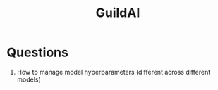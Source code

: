 :PROPERTIES:
:ID:       a5237797-e856-4eab-9966-55f098dc6e48
:END:
#+hugo_slug: guildai
#+title: GuildAI

* Questions

1. How to manage model hyperparameters (different across different models)
